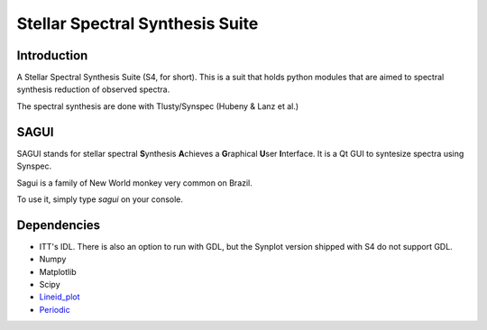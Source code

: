 Stellar Spectral Synthesis Suite
================================

Introduction
------------

A Stellar Spectral Synthesis Suite (S4, for short). This is a suit that holds
python modules that are aimed to spectral synthesis reduction of observed
spectra.

The spectral synthesis are done with Tlusty/Synspec (Hubeny & Lanz et al.)

SAGUI
-----

SAGUI stands for stellar spectral **S**\ynthesis **A**\chieves a **G**\raphical
**U**\ser **I**\nterface. It is a Qt GUI to syntesize spectra using Synspec.

Sagui is a family of New World monkey very common on Brazil.

To use it, simply type *sagui* on your console.

Dependencies
------------

- ITT's IDL. There is also an option to run with GDL, but the Synplot version
  shipped with S4 do not support GDL.

- Numpy

- Matplotlib

- Scipy

- `Lineid_plot <https://github.com/phn/lineid_plot>`_

- `Periodic <http://pythonhosted.org/periodic/>`_
